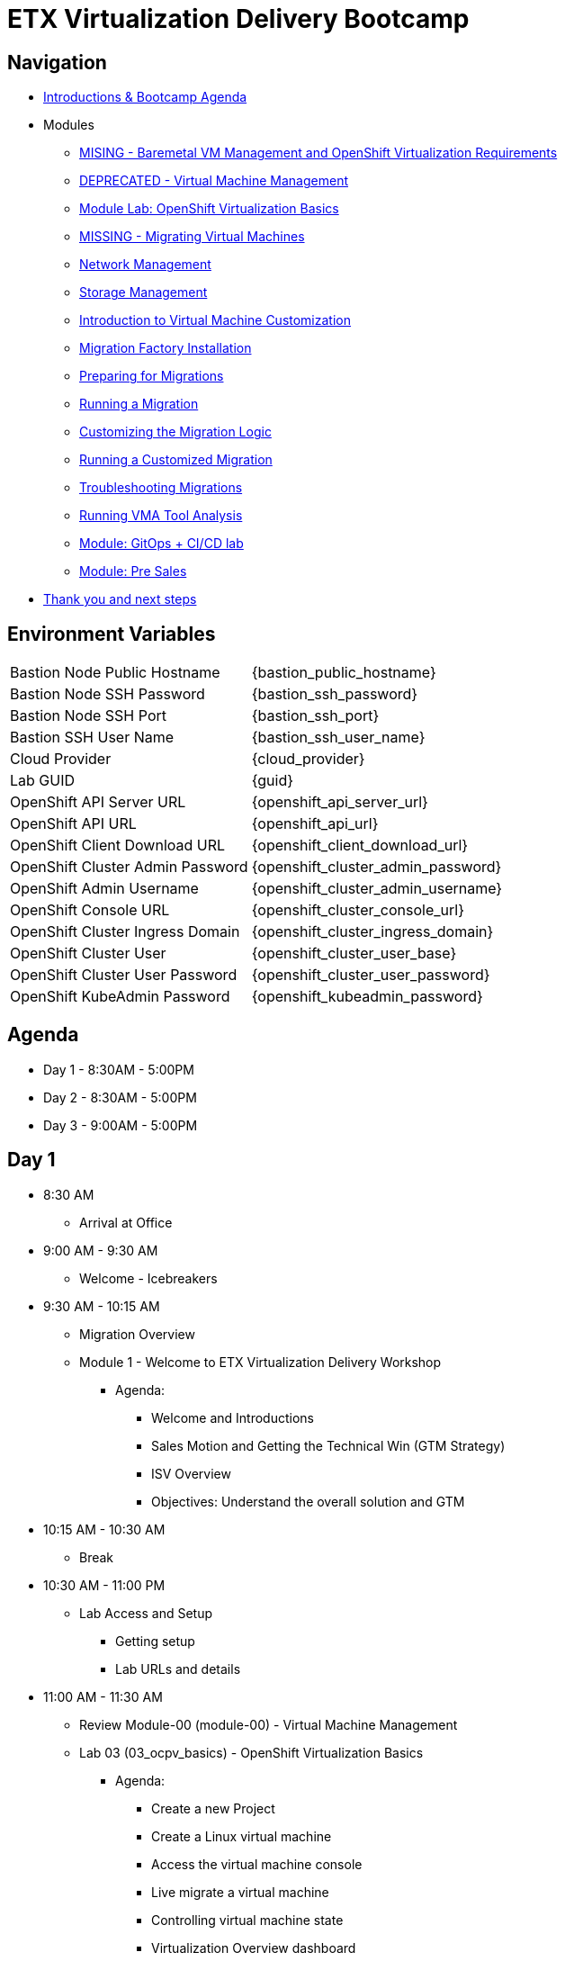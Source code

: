 = ETX Virtualization Delivery Bootcamp

== Navigation

* xref:00_introductions.adoc[Introductions & Bootcamp Agenda]

* Modules

** xref:module-01.adoc[MISING - Baremetal VM Management and OpenShift Virtualization Requirements]
** xref:module-00.adoc[DEPRECATED - Virtual Machine Management]
** xref:03_ocpv_basics.adoc[Module Lab: OpenShift Virtualization Basics]
** xref:module-05.adoc[MISSING - Migrating Virtual Machines]
** xref:module-03.adoc[Network Management]
** xref:module-02.adoc[Storage Management]
** xref:module-04.adoc[Introduction to Virtual Machine Customization]
** xref:aap-installation.adoc[Migration Factory Installation]
** xref:preparing-for-migrations.adoc[Preparing for Migrations]
** xref:running-a-migration.adoc[Running a Migration]
** xref:customizing-the-migration-logic.adoc[Customizing the Migration Logic]
** xref:running-a-customized-migration.adoc[Running a Customized Migration]
** xref:troubleshooting-migrations.adoc[Troubleshooting Migrations]
** xref:running-vma-tool-analysis.adoc[Running VMA Tool Analysis]
** xref:25_virtualization_gitops.adoc[Module: GitOps + CI/CD lab]
** xref:24_presales.adoc[Module: Pre Sales]
* xref:04_thanks.adoc[Thank you and next steps]

== Environment Variables 

[horizontal]
Bastion Node Public Hostname:: {bastion_public_hostname}
Bastion Node SSH Password:: {bastion_ssh_password}
Bastion Node SSH Port:: {bastion_ssh_port}
Bastion SSH User Name:: {bastion_ssh_user_name}
Cloud Provider:: {cloud_provider}
Lab GUID:: {guid}
OpenShift API Server URL:: {openshift_api_server_url}
OpenShift API URL:: {openshift_api_url}
OpenShift Client Download URL:: {openshift_client_download_url}
OpenShift Cluster Admin Password:: {openshift_cluster_admin_password}
OpenShift Admin Username:: {openshift_cluster_admin_username}
OpenShift Console URL:: {openshift_cluster_console_url}
OpenShift Cluster Ingress Domain:: {openshift_cluster_ingress_domain}
OpenShift Cluster User:: {openshift_cluster_user_base}
OpenShift Cluster User Password:: {openshift_cluster_user_password}
OpenShift KubeAdmin Password:: {openshift_kubeadmin_password}

== Agenda

* Day 1 - 8:30AM - 5:00PM
* Day 2 - 8:30AM - 5:00PM
* Day 3 - 9:00AM - 5:00PM

== Day 1

* 8:30 AM
** Arrival at Office
* 9:00 AM - 9:30 AM
** Welcome - Icebreakers

* 9:30 AM - 10:15 AM
** Migration Overview
** Module 1 - Welcome to ETX Virtualization Delivery Workshop
*** Agenda: 
**** Welcome and Introductions
**** Sales Motion and Getting the Technical Win (GTM Strategy)
**** ISV Overview
**** Objectives: Understand the overall solution and GTM

* 10:15 AM - 10:30 AM
** Break

* 10:30 AM - 11:00 PM
** Lab Access and Setup
*** Getting setup
*** Lab URLs and details

* 11:00 AM - 11:30 AM
** Review Module-00 (module-00) - Virtual Machine Management
** Lab 03 (03_ocpv_basics) - OpenShift Virtualization Basics
*** Agenda:
**** Create a new Project
**** Create a Linux virtual machine
**** Access the virtual machine console
**** Live migrate a virtual machine
**** Controlling virtual machine state
**** Virtualization Overview dashboard

* 11:30 AM: 12:00 PM
* Module 3 (module-03) - Network Management
*** Agenda:
**** Introduction to Network Management
**** Create Network Attachment Definition
**** Connect a virtual machine to the external network

* 12:00 PM - 1:00 PM
** Lunch

* 1:00 PM - 1:30 PM
** Module 2 (module-02) - Storage Management
** Lab (10_storage_management) - Storage Management Lab
*** Agenda:
**** Introduction to Storage Management
**** OpenShift Virtualization Default Boot Sources
**** Snapshots
**** Introduction
**** Creating and using Snapshots
**** Clone a Virtual Machine

* 1:30 PM - 2:00 PM
** Module 4 (module-04) - Introduction to Virtual Machine Customization
** Lab 5 (05_ocpv_customization)  - Introduction to virtual machine customization
*** Agenda:
**** Customizing a virtual machine at creation

* 2:0 PM - 2:45 PM
** Module: GitOps + CI/CD lab
** Lab: (25_virtualization_gitops)  Module: GitOps + CI/CD lab

* 2:45 PM - 3:00 PM
** Break

* 3:00 PM - 3:30 PM
** VMware vSphere Overview Presentation 
** VMware to OpenShift Presentation

* 3:30 PM - 4:00 PM
** Migration Factory Deep Dive
** Deep Dive on the Migration Factory offering: OpenShift Virtualization Ansible Migration Factory Collection

* 4:00 PM - 5:00 PM
** Install and configure AAP
*** Install the operator 
*** Configure AAP instance 
*** Load Ansible collection

* 5:00 PM - 5:15 PM 
** Questions and recap

* Night 1: Dinner at Will
** Off to hotels and free night

== Day 2

* 8:30 AM - 9:00 AM 
** Welcome to Day 2 

* 9:00 AM - 10:00 AM 
** Configure Migration Playbooks 
*** Configure providers 
*** Configure mappings

* 10:00 AM - 11:00 AM 
** Test migrations lab
*** Migrate Windows Virtual machine with Windows (multi-disk, multi-network)

* 11:00 AM - 12:00 PM 
** Doing post-migration hooks 
*** Lab: Change MAC Address while preserving an IP as part of a migration 

* 12:00 PM - 1:00 PM 
* Lunch 

* 1:00 PM - 2:00 PM
** Migration in batches Lab
*** Migration of multiple machines with automation

* 2:00 PM - 4:00 PM 
** Troubleshooting Lab

* 4:00 PM - 5:00 PM 
** Performing VMA Analysis
*** Lab (running-vma-tool-analysis.adoc): Running VMA Tool Analysis

* 5:00 PM - 5:15 PM 
** Questions and recap

== Day 3

* 9:00 AM - 9:30 AM 
** Welcome to Day 3 

* 9:30 AM - 10:00 AM
** Virtualization Migration Assessment (VMA)
*** Agenda
**** Assessment Prep
**** Delivery Guide
**** Positioning, scoping, and estimating  an OCPV Assessment
**** Analyze current VM Architecture
**** Identify VM workloads
**** Define integrations
**** Understand day-2 operations
**** Propose a high-level design
**** Generate roadmap 

* 10:00 AM - 11:00 AM
** Scenario Exercise
*** Agenda & Objectives
**** We are going to divide the group into three teams. 
**** Each team is going to get a scenario with customer use cases and data. 
**** Each team is expected to produce a presentation with: 
**** High-Level Design 
**** Constrains / Assumptions 
**** Migration Approach 
**** Each team is going to present its approach and defend it in from of the other teams. 

* 11:00 PM - 12:00 PM
** Lunch

* 12:00 PM - 3:00 PM
** Team Work on the scenario

* 3:00 PM - 4:30 PM
** Scenario Excercise - Presentation Time 
*** Agenda & Objectives
**** Each team will have 15 minutes to present their approach and answer questions


* 4:30 PM - 5:00 PM
** Ask me Anything Discussion
** Close Out
*** Agenda:
**** Account/Opportunities Overview
**** Verbiage in Close Out Bootcamp notes to sign up for Exam
**** Survey


== Instructors

image::introductions/jvp.png[]

* Julio Villareal Peregrino
* Distinguished Architect, Services


== BootCamp Vendor Guests


* All

== Lab URL

== Objectives

* Everything OpenShift VIRT
** Admin
** Virtual machines as containers
** VM Deployments
** The great VM Migration
** Automating with Ansible
** VM networking
** Pre Sales
** Backup and Recovery

== OCP and Virt
** Why switch from a traditional VM platform?
Adopt cloud-native development and/or cloud-native operations: Red Hat OpenShift helps your team build applications with speed, agility, confidence, and choice. Code in production mode, anywhere you choose to build. Get back to doing work that matters.

** Complete app dev stack: Red Hat OpenShift Dev Spaces (formerly Red Hat CodeReady Workspaces), Runtimes, Integration and Process Automation, Serverless, Pipelines, and more with security throughout.

** Shift infrastructure spend to innovation: OpenShift native architecture changes the heavyweight cost structure from SDDC legacy to lightweight container-native frameworks.

** Risk mitigation: With OpenShift support for on-premises and public cloud options, OpenShift is insurance against public cloud lock-in.

** Independent from infrastructure: Red Hat OpenShift runs consistently on bare metal, on-premises virtualization, or public cloud for ultimate choice and flexibility of deployment and updates.

** Pure open source innovation: The innovation in Kubernetes, serverless, service mesh, Kubernetes Operators, and more powered by the velocity of open source, with Red Hat in the lead.

== Other Content Links

link:http://demo.redhat.com[ETX Virtualization Lab & Openshift Virtualization Roadshow]

link:https://role.rhu.redhat.com/rol-rhu/app/catalog?q=do316[ROLE DO316]

link:https://github.com/emcon33/Virtualization-on-ROSA[OpenShift on ROSA]

link:https://red.ht/virtkit[Content Kit]

link:https://catalog.redhat.com/platform/red-hat-openshift/virtualization[Certified Partners list]

link:https://source.redhat.com/departments/sales/globalservices/virtualization[OCP-Virtualization Enablement Global Page]

link:https://portfoliohub.redhat.com/v3/serviceskit/openshift_virtualization_assessment[Virtualization Migration Assessment]

link:https://portfoliohub.redhat.com/v3/serviceskit/openshift_virt_pov[OpenShift Virtualization Proof of Value]

link:https://portfoliohub.redhat.com/v3/servicesmap/openshift_virt[Pre-Sales Virt]

link:https://docs.google.com/document/d/177hXVSm1hSwG4tvCQ_jx1Cg2RwSjTe4yMVqLx0k17_U/edit?usp=sharing[Virtualization Migration Assessment Delivery Guide]

link:https://docs.google.com/document/d/1-sm-mjAyYezDGd0ZgbjZFcur8Tf1J2vezHNBVGYwb68/edit?usp=sharing[Technical OpenShift Virt Discovery Questions]

link:https://docs.google.com/spreadsheets/d/1i7e57sZVfju87Zw32lyyv1cWLN0fvP5FJW2qZlVMwoE/edit#gid=0[Resource Master]



